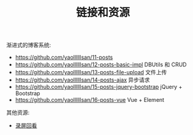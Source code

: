 #+TITLE: 链接和资源


渐进式的博客系统:
- https://github.com/yaollllllsan/11-posts
- https://github.com/yaollllllsan/12-posts-basic-impl DBUtils 和 CRUD
- https://github.com/yaollllllsan/13-posts-file-upload 文件上传
- https://github.com/yaollllllsan/14-posts-ajax 异步请求
- https://github.com/yaollllllsan/15-posts-jquery-bootstrap jQuery + Bootstrap
- https://github.com/yaollllllsan/16-posts-vue Vue + Element

其他资源:
- [[http://yaoliusan:5656/luping/][录屏回看]]
